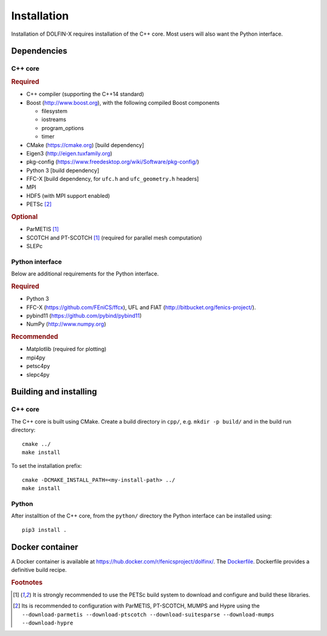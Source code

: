 .. DOLFIN installation docs

============
Installation
============

Installation of DOLFIN-X requires installation of the C++ core. Most
users will also want the Python interface.

Dependencies
============

C++ core
--------

.. rubric:: Required

- C++ compiler (supporting the C++14 standard)
- Boost (http://www.boost.org), with the following compiled Boost components

  - filesystem
  - iostreams
  - program_options
  - timer

- CMake (https://cmake.org) [build dependency]
- Eigen3 (http://eigen.tuxfamily.org)
- pkg-config (https://www.freedesktop.org/wiki/Software/pkg-config/)
- Python 3 [build dependency]
- FFC-X [build dependency, for ``ufc.h`` and ``ufc_geometry.h`` headers]
- MPI
- HDF5 (with MPI support enabled)
- PETSc [2]_

.. rubric:: Optional

- ParMETIS [1]_
- SCOTCH and PT-SCOTCH [1]_  (required for parallel mesh computation)
- SLEPc


Python interface
----------------

Below are additional requirements for the Python interface.

.. rubric:: Required

- Python 3
- FFC-X (https://github.com/FEniCS/ffcx), UFL and FIAT (http://bitbucket.org/fenics-project/).
- pybind11 (https://github.com/pybind/pybind11)
- NumPy (http://www.numpy.org)


.. rubric:: Recommended

- Matplotlib (required for plotting)
- mpi4py
- petsc4py
- slepc4py


Building and installing
=======================

C++ core
--------

The C++ core is built using CMake. Create a build directory in ``cpp/``,
e.g. ``mkdir -p build/`` and in the build run directory::

    cmake ../
    make install

To set the installation prefix::

    cmake -DCMAKE_INSTALL_PATH=<my-install-path> ../
    make install


Python
------

After installtion of the C++ core, from the ``python/`` directory the
Python interface can be installed using::

    pip3 install .


Docker container
================

A Docker container is available at
https://hub.docker.com/r/fenicsproject/dolfinx/. The `Dockerfile
<https://github.com/FEniCS/dolfinx/blob/master/Dockerfile>`_. Dockerfile
provides a definitive build recipe.


.. rubric:: Footnotes

.. [1] It is strongly recommended to use the PETSc build system to
       download and configure and build these libraries.

.. [2] Its is recommended to configuration with ParMETIS, PT-SCOTCH,
       MUMPS and Hypre using the
       ``--download-parmetis --download-ptscotch --download-suitesparse
       --download-mumps --download-hypre``

